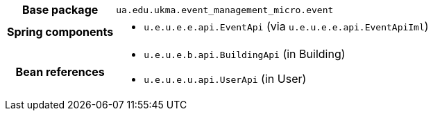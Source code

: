 [%autowidth.stretch, cols="h,a"]
|===
|Base package
|`ua.edu.ukma.event_management_micro.event`
|Spring components
|* `u.e.u.e.e.api.EventApi` (via `u.e.u.e.e.api.EventApiIml`)
|Bean references
|* `u.e.u.e.b.api.BuildingApi` (in Building)
* `u.e.u.e.u.api.UserApi` (in User)
|===
